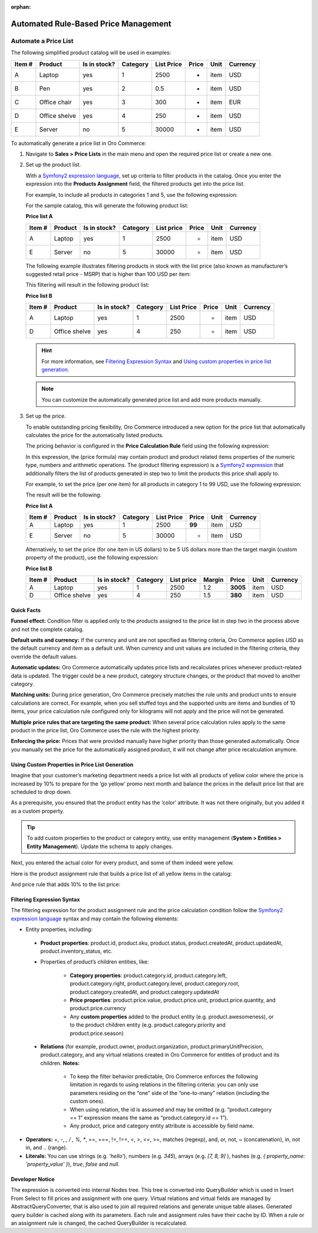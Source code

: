 :orphan:

.. _user-guide--pricing--price-list-auto:

Automated Rule-Based Price Management
-------------------------------------

.. begin

Automate a Price List
~~~~~~~~~~~~~~~~~~~~~

.. begin_pricelist_management

The following simplified product catalog will be used in examples: 

+--------+---------------+----------------+----------+------------+-------+------+----------+
| Item # | Product       | Is in stock?   | Category | List Price | Price | Unit | Currency |
+========+===============+================+==========+============+=======+======+==========+
| A      | Laptop        | yes            | 1        | 2500       | -     | item | USD      |
+--------+---------------+----------------+----------+------------+-------+------+----------+
| B      | Pen           | yes            | 2        | 0.5        | -     | item | USD      |
+--------+---------------+----------------+----------+------------+-------+------+----------+
| C      | Office chair  | yes            | 3        | 300        | -     | item | EUR      |
+--------+---------------+----------------+----------+------------+-------+------+----------+
| D      | Office shelve | yes            | 4        | 250        | -     | item | USD      |
+--------+---------------+----------------+----------+------------+-------+------+----------+
| E      | Server        | no             | 5        | 30000      | -     | item | USD      |
+--------+---------------+----------------+----------+------------+-------+------+----------+

To automatically generate a price list in Oro Commerce:

#. Navigate to **Sales > Price Lists** in the main menu and open the required price list or create a new one.

#. Set up the product list.

   With a `Symfony2 expression language <http://symfony.com/doc/current/components/expression_language/syntax.html>`_, set up criteria to filter products in the catalog. Once you enter the expression into the **Products Assignment** field, the filtered products get into the price list.

   For example, to include all products in categories 1 and 5, use the following expression:

   .. code-block:: rst
      :linenos:

      product.category == 1 and product.category == 5

   For the sample catalog, this will generate the following product list:

   **Price list A**

   +--------+---------+----------------+----------+------------+-------+------+----------+
   | Item # | Product | Is in stock?   | Category | List price | Price | Unit | Currency |
   +========+=========+================+==========+============+=======+======+==========+
   | A      | Laptop  | yes            | 1        | 2500       | -     | item | USD      |
   +--------+---------+----------------+----------+------------+-------+------+----------+
   | E      | Server  | no             | 5        | 30000      | -     | item | USD      |
   +--------+---------+----------------+----------+------------+-------+------+----------+

   The following example illustrates filtering products in stock with the list price (also known as manufacturer’s suggested retail price - MSRP) that is higher than 100 USD per item:

   .. code-block:: rst
       :linenos:

       product.msrp.value > 100 and product.msrp.currency == ‘USD’ and
       product.msrp.unit == ‘item’ and product.inventory_status == ‘in_stock’

   This filtering will result in the following product list:

   **Price list B**

   +--------+---------------+----------------+----------+------------+-------+------+----------+
   | Item # | Product       | Is in stock?   | Category | List Price | Price | Unit | Currency |
   +========+===============+================+==========+============+=======+======+==========+
   | A      | Laptop        | yes            | 1        | 2500       | -     | item | USD      |
   +--------+---------------+----------------+----------+------------+-------+------+----------+
   | D      | Office shelve | yes            | 4        | 250        | -     | item | USD      |
   +--------+---------------+----------------+----------+------------+-------+------+----------+

   .. hint:: For more information, see `Filtering Expression Syntax`_ and `Using custom properties in price list generation`_.
   
   .. note:: You can customize the automatically generated price list and add more products manually.



#. Set up the price.

   To enable outstanding pricing flexibility, Oro Commerce introduced a new option for the price list that automatically calculates the price for the automatically listed products.

   The pricing behavior is configured in the **Price Calculation Rule** field using the following expression:

   .. code-block:: rst
       :linenos:

          Rule: (price formula), Condition: (product filtering expression)

   In this expression, the (price formula) may contain product and product related items properties of the numeric type, numbers and arithmetic operations. The (product filtering expression) is a `Symfony2 expression <http://symfony.com/doc/current/components/expression_language/syntax.html>`_ that additionally filters the list of products generated in step two to limit the products this price shall apply to.

   For example, to set the price (per one item) for all products in category 1 to 99 USD, use the following expression:

   .. code-block:: rst
       :linenos:

          Rule: 99, Condition: product.category == 1

   The result will be the following:

   **Price list A**

   +--------+---------+----------------+----------+------------+--------+------+----------+
   | Item # | Product | Is in stock?   | Category | List Price | Price  | Unit | Currency |
   +========+=========+================+==========+============+========+======+==========+
   | A      | Laptop  | yes            | 1        | 2500       | **99** | item | USD      |
   +--------+---------+----------------+----------+------------+--------+------+----------+
   | E      | Server  | no             | 5        | 30000      | -      | item | USD      |
   +--------+---------+----------------+----------+------------+--------+------+----------+


   Alternatively, to set the price (for one item in US dollars) to be 5 US dollars more than the target margin (custom property of the product), use the following expression:

   .. code-block:: rst
       :linenos:

          product.msrp.value * product.category.margin + 5

   **Price list B**

   +--------+---------------+--------------+----------+------------+--------+----------+------+----------+
   | Item # | Product       | Is in stock? | Category | List price | Margin | Price    | Unit | Currency |
   +========+===============+==============+==========+============+========+==========+======+==========+
   | A      | Laptop        | yes          | 1        | 2500       | 1.2    | **3005** | item | USD      |
   +--------+---------------+--------------+----------+------------+--------+----------+------+----------+
   | D      | Office shelve | yes          | 4        | 250        | 1.5    | **380**  | item | USD      |
   +--------+---------------+--------------+----------+------------+--------+----------+------+----------+

Quick Facts
"""""""""""

**Funnel effect:** Condition filter is applied only to the products assigned to the price list in step two in the process above and not the complete catalog.

**Default units and currency:** If the currency and unit are not specified as filtering criteria, Oro Commerce applies *USD* as the default currency and *item* as a default unit. When currency and unit values are included in the filtering criteria, they override the default values.

**Automatic updates:** Oro Commerce automatically updates price lists and recalculates prices whenever product-related data is updated. The trigger could be a new product, category structure changes, or the product that moved to another category.

**Matching units:** During price generation, Oro Commerce precisely matches the rule units and product units to ensure calculations are correct. For example, when you sell stuffed toys and the supported units are items and bundles of 10 items, your price calculation rule configured only for kilograms will not apply and the price will not be generated.

**Multiple price rules that are targeting the same product:** When several price calculation rules apply to the same product in the price list, Oro Commerce uses the rule with the highest priority.

**Enforcing the price:** Prices that were provided manually have higher priority than those generated automatically. Once you manually set the price for the automatically assigned product, it will not change after price recalculation anymore.

Using Custom Properties in Price List Generation
""""""""""""""""""""""""""""""""""""""""""""""""
Imagine that your customer’s marketing department needs a price list with all products of yellow color where the price is increased by 10% to prepare for the ‘go yellow’ promo next month and balance the prices in the default price list that are scheduled to drop down.

As a prerequisite, you ensured that the product entity has the ‘color’ attribute. It was not there originally, but you added it as a custom property.

.. tip:: To add custom properties to the product or category entity, use entity management (**System > Entities > Entity Management**). Update the schema to apply changes.

Next, you entered the actual color for every product, and some of them indeed were yellow.

Here is the product assignment rule that builds a price list of all yellow items in the catalog:

.. code-block:: rst
    :linenos:

    product.color == “yellow”

And price rule that adds 10% to the list price:

.. code-block:: rst
    :linenos:

    Rule: product.msrp.value * 1.1


Filtering Expression Syntax
"""""""""""""""""""""""""""

The filtering expression for the product assignment rule and the price calculation condition follow the `Symfony2 expression language <http://symfony.com/doc/current/components/expression_language/syntax.html>`_ syntax and may contain the following elements:

* Entity properties, including:

 - **Product properties**: product.id, product.sku, product.status, product.createdAt, product.updatedAt, product.inventory_status, etc.

 - Properties of product’s children entities, like:

     + **Category properties**: product.category.id, product.category.left, product.category.right, product.category.level, product.category.root, product.category.createdAt, and product.category.updatedAt

     + **Price properties**: product.price.value, product.price.unit, product.price.quantity, and product.price.currency

     + Any **custom properties** added to the product entity (e.g. product.awesomeness), or to the product children entity (e.g. product.category.priority and product.price.season)

 - **Relations** (for example, product.owner, product.organization, product.primaryUnitPrecision, product.category, and any virtual relations created in Oro Commerce for entities of product and its children. **Notes:**

     + To keep the filter behavior predictable, Oro Commerce enforces the following limitation in regards to using relations in the filtering criteria: you can only use parameters residing on the “one” side of the “one-to-many” relation (including the custom ones).

     + When using relation, the id is assumed and may be omitted (e.g. “product.category == 1” expression means the same as “product.category.id == 1”).

     + Any product, price and category entity attribute is accessible by field name.

* **Operators:** +, -,  *,  / , %, **, ==, ===, !=, !==, <, >, <=, >=, matches (regexp), and, or, not, ~ (concatenation), in, not in, and .. (range).

* **Literals:** You can use strings (e.g. *'hello'*), numbers (e.g. *345*), arrays (e.g. *[7, 8, 9]* ), hashes (e.g. *{ property_name: 'property_value' }*), *true*, *false* and *null*.

Developer Notice
""""""""""""""""

The expression is converted into internal Nodes tree. This tree is converted into QueryBuilder which is used in Insert From Select to fill prices and assignment with one query. Virtual relations and virtual fields are managed by AbstractQueryConverter, that is also used to join all required relations and generate unique table aliases. Generated query builder is cached along with its parameters. Each rule and assignment rules have their cache by ID. When a rule or an assignment rule is changed, the cached QueryBuilder is recalculated.

.. end_pricelist_management
.. finish
